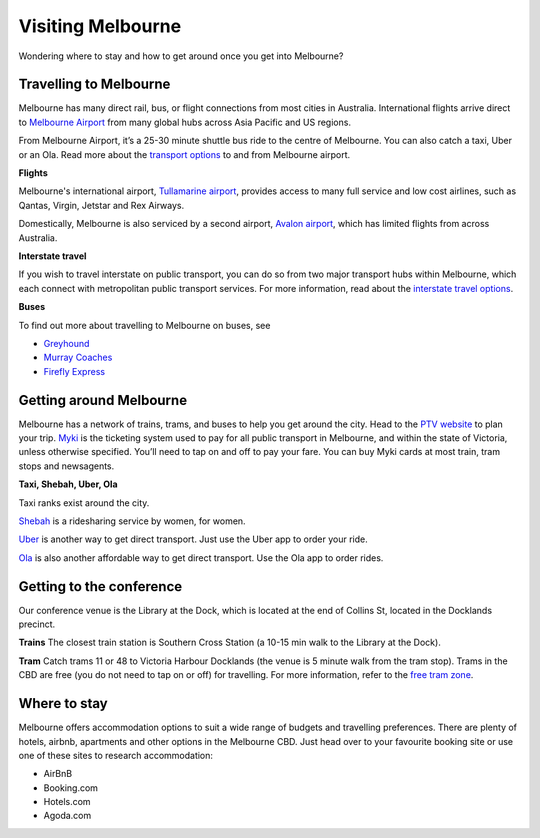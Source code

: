 Visiting Melbourne
==================

Wondering where to stay and how to get around once you get into Melbourne?

Travelling to Melbourne
------------------------

Melbourne has many direct rail, bus, or flight connections from most cities in Australia.
International flights arrive direct to `Melbourne Airport <https://www.melbourneairport.com.au/>`_ from many global hubs across Asia Pacific and US regions.

From Melbourne Airport, it’s a 25-30 minute shuttle bus ride to the centre of Melbourne. You can also catch a taxi, Uber or an Ola.
Read more about the `transport options <https://www.melbourneairport.com.au/getting-to-from-the-airport>`_ to and from Melbourne airport.

**Flights**

Melbourne's international airport, `Tullamarine airport`_, provides access to many full service and low cost airlines, such as Qantas, Virgin, Jetstar and Rex Airways.

.. _Tullamarine airport: https://www.melbourneairport.com.au/

Domestically, Melbourne is also serviced by a second airport, `Avalon airport`_, which has limited flights from across Australia.

.. _Avalon airport: https://avalonairport.com.au/

**Interstate travel**

If you wish to travel interstate on public transport, you can do so from two major transport hubs within Melbourne, which each connect with metropolitan public transport services.
For more information, read about the `interstate travel options <https://www.ptv.vic.gov.au/more/travelling-on-the-network/interstate-travel/>`_.

**Buses**

To find out more about travelling to Melbourne on buses, see

- `Greyhound <https://www.greyhound.com.au/>`_
- `Murray Coaches <https://www.murrays.com.au/>`_
- `Firefly Express <https://www.fireflyexpress.com.au/>`_

Getting around Melbourne
------------------------

Melbourne has a network of trains, trams, and buses to help you get around the city. Head to the `PTV website <https://www.ptv.vic.gov.au/>`_ to plan your trip.
`Myki <https://www.ptv.vic.gov.au/tickets/myki>`_ is the ticketing system used to pay for all public transport in Melbourne, and within the state of Victoria, unless otherwise specified.
You’ll need to tap on and off to pay your fare. You can buy Myki cards at most train, tram stops and newsagents.

**Taxi, Shebah, Uber, Ola**

Taxi ranks exist around the city.

`Shebah <http://shebah.com.au/>`_ is a ridesharing service by women, for women.

`Uber <https://www.uber.com/au/en/ride/>`_ is another way to get direct transport. Just use the Uber app to order your ride.

`Ola <https://ola.com.au/>`_ is also another affordable way to get direct transport. Use the Ola app to order rides.

Getting to the conference
--------------------------

Our conference venue is the Library at the Dock, which is located at the end of Collins St, located in the Docklands precinct.

**Trains**
The closest train station is Southern Cross Station (a 10-15 min walk to the Library at the Dock).

**Tram**
Catch trams 11 or 48 to Victoria Harbour Docklands (the venue is 5 minute walk from the tram stop). Trams in the CBD are free (you do not need to tap on or off) for travelling.
For more information, refer to the `free tram zone <https://www.ptv.vic.gov.au/assets/PTV-default-site/Maps-and-Timetables-PDFs/Maps/Network-maps/Free-Tram-Zone-Map-Map-2021.pdf>`_.

Where to stay
-------------

Melbourne offers accommodation options to suit a wide range of budgets and travelling preferences. There are plenty of hotels, airbnb, apartments and other options in the Melbourne CBD.
Just head over to your favourite booking site or use one of these sites to research accommodation:

* AirBnB
* Booking.com
* Hotels.com
* Agoda.com
